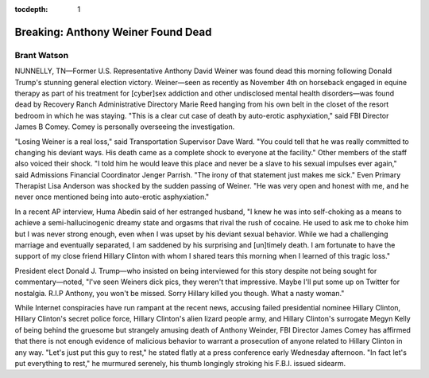 .. _article_1:

:tocdepth: 1

Breaking: Anthony Weiner Found Dead
===================================

Brant Watson
------------

NUNNELLY, TN—Former U.S. Representative Anthony David Weiner was found dead
this morning following Donald Trump's stunning general election victory.
Weiner—seen as recently as November 4th on horseback engaged in equine therapy
as part of his treatment for [cyber]sex addiction and other undisclosed mental
health disorders—was found dead by Recovery Ranch Administrative Directory
Marie Reed hanging from his own belt in the closet of the resort bedroom in
which he was staying. "This is a clear cut case of death by auto-erotic
asphyxiation," said FBI Director James B Comey. Comey is personally overseeing
the investigation.

"Losing Weiner is a real loss," said Transportation Supervisor Dave Ward. "You
could tell that he was really committed to changing his deviant ways. His death
came as a complete shock to everyone at the facility." Other members of the
staff also voiced their shock. "I told him he would leave this place and never
be a slave to his sexual impulses ever again," said Admissions Financial
Coordinator Jenger Parrish. "The irony of that statement just makes me sick."
Even Primary Therapist Lisa Anderson was shocked by the sudden passing of
Weiner. "He was very open and honest with me, and he never once mentioned being
into auto-erotic asphyxiation."

In a recent AP interview, Huma Abedin said of her estranged husband, "I knew he
was into self-choking as a means to achieve a semi-hallucinogenic dreamy state
and orgasms that rival the rush of cocaine. He used to ask me to choke him but
I was never strong enough, even when I was upset by his deviant sexual
behavior. While we had a challenging marriage and eventually separated, I am
saddened by his surprising and [un]timely death. I am fortunate to have the
support of my close friend Hillary Clinton with whom I shared tears this
morning when I learned of this tragic loss."

President elect Donald J. Trump—who insisted on being interviewed for this
story despite not being sought for commentary—noted, "I've seen Weiners dick
pics, they weren't that impressive. Maybe I'll put some up on Twitter for
nostalgia. R.I.P Anthony, you won't be missed. Sorry Hillary killed you though.
What a nasty woman."

While Internet conspiracies have run rampant at the recent news, accusing
failed presidential nominee Hillary Clinton, Hillary Clinton's secret police
force, Hillary Clinton's alien lizard people army, and Hillary Clinton's
surrogate Megyn Kelly of being behind the gruesome but strangely amusing death
of Anthony Weinder, FBI Director James Comey has affirmed that there is not
enough evidence of malicious behavior to warrant a prosecution of anyone
related to Hillary Clinton in any way. "Let's just put this guy to rest," he
stated flatly at a press conference early Wednesday afternoon. "In fact let's
put everything to rest," he murmured serenely, his thumb longingly stroking his
F.B.I. issued sidearm.

